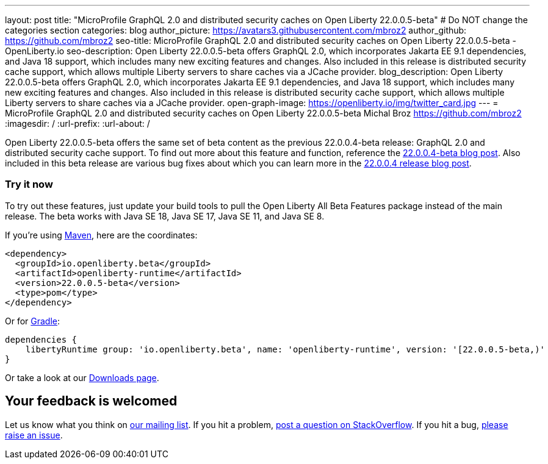 ---
layout: post
title: "MicroProfile GraphQL 2.0 and distributed security caches on Open Liberty 22.0.0.5-beta"
# Do NOT change the categories section
categories: blog
author_picture: https://avatars3.githubusercontent.com/mbroz2
author_github: https://github.com/mbroz2
seo-title: MicroProfile GraphQL 2.0 and distributed security caches on Open Liberty 22.0.0.5-beta - OpenLiberty.io
seo-description: Open Liberty 22.0.0.5-beta offers GraphQL 2.0, which incorporates Jakarta EE 9.1 dependencies, and Java 18 support, which includes many new exciting features and changes. Also included in this release is distributed security cache support, which allows multiple Liberty servers to share caches via a JCache provider.
blog_description: Open Liberty 22.0.0.5-beta offers GraphQL 2.0, which incorporates Jakarta EE 9.1 dependencies, and Java 18 support, which includes many new exciting features and changes. Also included in this release is distributed security cache support, which allows multiple Liberty servers to share caches via a JCache provider.
open-graph-image: https://openliberty.io/img/twitter_card.jpg
---
= MicroProfile GraphQL 2.0 and distributed security caches on Open Liberty 22.0.0.5-beta
Michal Broz <https://github.com/mbroz2>
:imagesdir: /
:url-prefix:
:url-about: /
//Blank line here is necessary before starting the body of the post.

Open Liberty 22.0.0.5-beta offers the same set of beta content as the previous 22.0.0.4-beta release: GraphQL 2.0 and distributed security cache support.  To find out more about this feature and function, reference the link:{url-prefix}/blog/2022/03/17/graphql-22004-beta.html[22.0.0.4-beta blog post].  Also included in this beta release are various bug fixes about which you can learn more in the link:{url-prefix}/blog/2022/04/12/java18-22004.html#bugs[22.0.0.4 release blog post].

[#run]
=== Try it now 

To try out these features, just update your build tools to pull the Open Liberty All Beta Features package instead of the main release. The beta works with Java SE 18, Java SE 17, Java SE 11, and Java SE 8.

If you're using link:{url-prefix}/guides/maven-intro.html[Maven], here are the coordinates:

[source,xml]
----
<dependency>
  <groupId>io.openliberty.beta</groupId>
  <artifactId>openliberty-runtime</artifactId>
  <version>22.0.0.5-beta</version>
  <type>pom</type>
</dependency>
----

Or for link:{url-prefix}/guides/gradle-intro.html[Gradle]:

[source,gradle]
----
dependencies {
    libertyRuntime group: 'io.openliberty.beta', name: 'openliberty-runtime', version: '[22.0.0.5-beta,)'
}
----

Or take a look at our link:{url-prefix}/downloads/#runtime_betas[Downloads page].

[#feedback]
== Your feedback is welcomed

Let us know what you think on link:https://groups.io/g/openliberty[our mailing list]. If you hit a problem, link:https://stackoverflow.com/questions/tagged/open-liberty[post a question on StackOverflow]. If you hit a bug, link:https://github.com/OpenLiberty/open-liberty/issues[please raise an issue].


